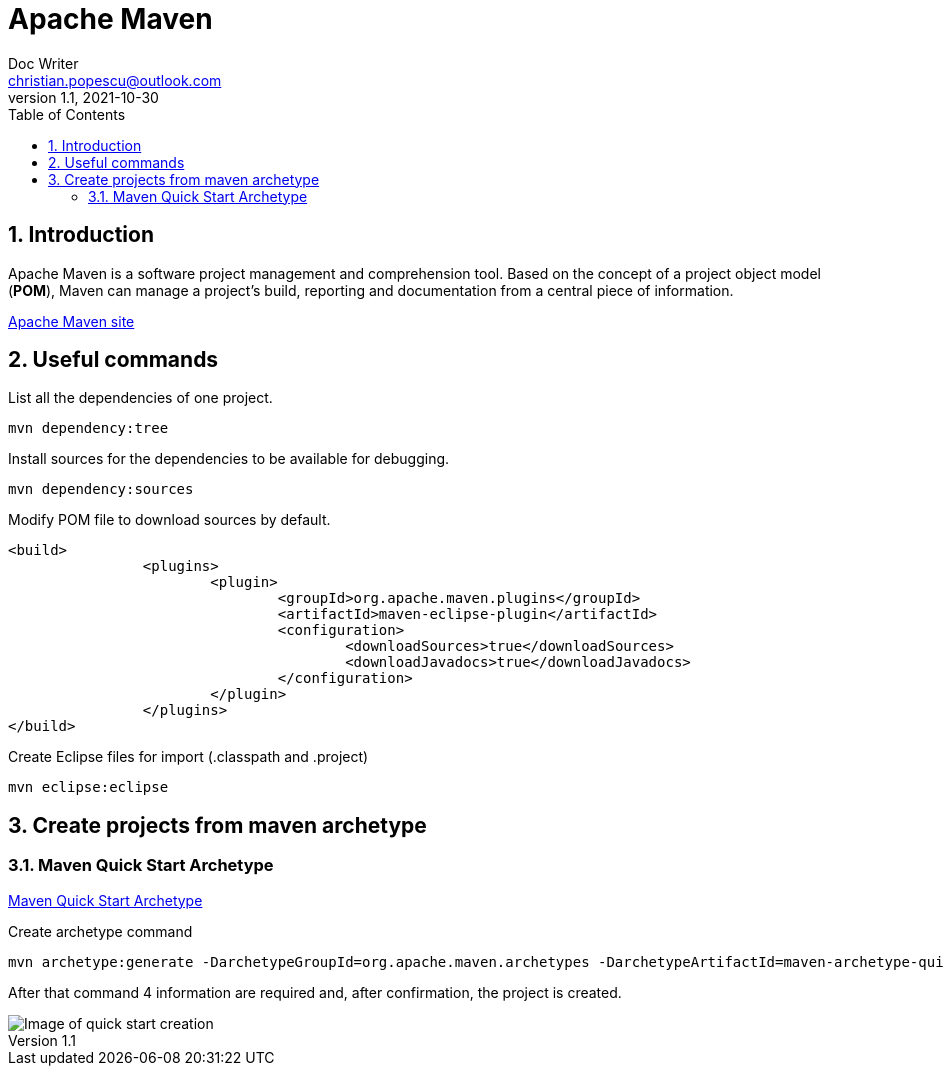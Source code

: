 = Apache Maven
Doc Writer <christian.popescu@outlook.com>
v 1.1, 2021-10-30
:sectnums:
:toc:
:toclevels: 5


== Introduction

Apache Maven is a software project management and comprehension tool. 
Based on the concept of a project object model (*POM*), Maven can manage a project's build, reporting and documentation from a central piece of information.


https://maven.apache.org/[Apache Maven site] 

== Useful commands

List all the dependencies of one project.

	mvn dependency:tree
	

Install sources for the dependencies to be available for debugging.

	mvn dependency:sources
	
Modify POM file to download sources by default.

	<build>
			<plugins>
				<plugin>
					<groupId>org.apache.maven.plugins</groupId>
					<artifactId>maven-eclipse-plugin</artifactId>
					<configuration>
						<downloadSources>true</downloadSources>
						<downloadJavadocs>true</downloadJavadocs>
					</configuration>
				</plugin>
			</plugins>
	</build> 

Create Eclipse files for import (.classpath and .project)

    mvn eclipse:eclipse

== Create projects from maven archetype

=== Maven Quick Start Archetype

https://maven.apache.org/archetypes/maven-archetype-quickstart/[Maven Quick Start Archetype]

Create archetype command

    mvn archetype:generate -DarchetypeGroupId=org.apache.maven.archetypes -DarchetypeArtifactId=maven-archetype-quickstart -DarchetypeVersion=1.4

After that command 4 information are required and, after confirmation, the project is created.

image::img/mvn-create-quickstart-archetype.png[Image of quick start creation]


